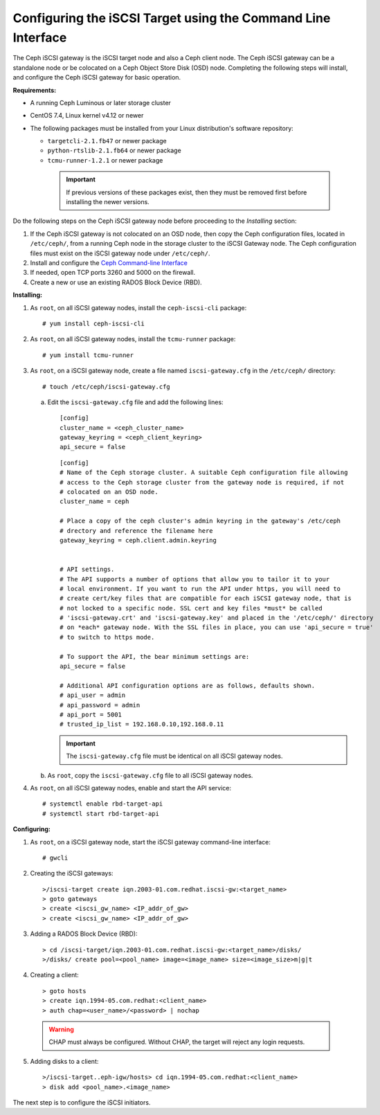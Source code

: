 =============================================================
Configuring the iSCSI Target using the Command Line Interface
=============================================================

The Ceph iSCSI gateway is the iSCSI target node and also a Ceph client
node. The Ceph iSCSI gateway can be a standalone node or be colocated on
a Ceph Object Store Disk (OSD) node. Completing the following steps will
install, and configure the Ceph iSCSI gateway for basic operation.

**Requirements:**

-  A running Ceph Luminous or later storage cluster

-  CentOS 7.4, Linux kernel v4.12 or newer

-  The following packages must be installed from your Linux distribution's software repository:

   -  ``targetcli-2.1.fb47`` or newer package

   -  ``python-rtslib-2.1.fb64`` or newer package

   -  ``tcmu-runner-1.2.1`` or newer package

     .. IMPORTANT::
        If previous versions of these packages exist, then they must
        be removed first before installing the newer versions.

Do the following steps on the Ceph iSCSI gateway node before proceeding
to the *Installing* section:

1. If the Ceph iSCSI gateway is not colocated on an OSD node, then copy
   the Ceph configuration files, located in ``/etc/ceph/``, from a
   running Ceph node in the storage cluster to the iSCSI Gateway node.
   The Ceph configuration files must exist on the iSCSI gateway node
   under ``/etc/ceph/``.

2. Install and configure the `Ceph Command-line
   Interface <http://docs.ceph.com/docs/master/start/quick-rbd/#install-ceph>`_

3. If needed, open TCP ports 3260 and 5000 on the firewall.

4. Create a new or use an existing RADOS Block Device (RBD).

**Installing:**

1. As ``root``, on all iSCSI gateway nodes, install the
   ``ceph-iscsi-cli`` package:

   ::

       # yum install ceph-iscsi-cli

2. As ``root``, on all iSCSI gateway nodes, install the ``tcmu-runner``
   package:

   ::

       # yum install tcmu-runner

3. As ``root``, on a iSCSI gateway node, create a file named
   ``iscsi-gateway.cfg`` in the ``/etc/ceph/`` directory:

   ::

       # touch /etc/ceph/iscsi-gateway.cfg

   a. Edit the ``iscsi-gateway.cfg`` file and add the following lines:

      ::

          [config]
          cluster_name = <ceph_cluster_name>
          gateway_keyring = <ceph_client_keyring>
          api_secure = false

      ::

          [config]
          # Name of the Ceph storage cluster. A suitable Ceph configuration file allowing
          # access to the Ceph storage cluster from the gateway node is required, if not
          # colocated on an OSD node.
          cluster_name = ceph

          # Place a copy of the ceph cluster's admin keyring in the gateway's /etc/ceph
          # drectory and reference the filename here
          gateway_keyring = ceph.client.admin.keyring


          # API settings.
          # The API supports a number of options that allow you to tailor it to your
          # local environment. If you want to run the API under https, you will need to
          # create cert/key files that are compatible for each iSCSI gateway node, that is
          # not locked to a specific node. SSL cert and key files *must* be called
          # 'iscsi-gateway.crt' and 'iscsi-gateway.key' and placed in the '/etc/ceph/' directory
          # on *each* gateway node. With the SSL files in place, you can use 'api_secure = true'
          # to switch to https mode.

          # To support the API, the bear minimum settings are:
          api_secure = false

          # Additional API configuration options are as follows, defaults shown.
          # api_user = admin
          # api_password = admin
          # api_port = 5001
          # trusted_ip_list = 192.168.0.10,192.168.0.11

      .. IMPORTANT::
        The ``iscsi-gateway.cfg`` file must be identical on all iSCSI gateway nodes.

   b. As ``root``, copy the ``iscsi-gateway.cfg`` file to all iSCSI
      gateway nodes.

4. As ``root``, on all iSCSI gateway nodes, enable and start the API
   service:

   ::

       # systemctl enable rbd-target-api
       # systemctl start rbd-target-api

**Configuring:**

1. As ``root``, on a iSCSI gateway node, start the iSCSI gateway
   command-line interface:

   ::

       # gwcli

2. Creating the iSCSI gateways:

   ::

       >/iscsi-target create iqn.2003-01.com.redhat.iscsi-gw:<target_name>
       > goto gateways
       > create <iscsi_gw_name> <IP_addr_of_gw>
       > create <iscsi_gw_name> <IP_addr_of_gw>

3. Adding a RADOS Block Device (RBD):

   ::

       > cd /iscsi-target/iqn.2003-01.com.redhat.iscsi-gw:<target_name>/disks/
       >/disks/ create pool=<pool_name> image=<image_name> size=<image_size>m|g|t

4. Creating a client:

   ::

       > goto hosts
       > create iqn.1994-05.com.redhat:<client_name>
       > auth chap=<user_name>/<password> | nochap


  .. WARNING::
      CHAP must always be configured. Without CHAP, the target will
      reject any login requests.

5. Adding disks to a client:

   ::

       >/iscsi-target..eph-igw/hosts> cd iqn.1994-05.com.redhat:<client_name>
       > disk add <pool_name>.<image_name>

The next step is to configure the iSCSI initiators.
